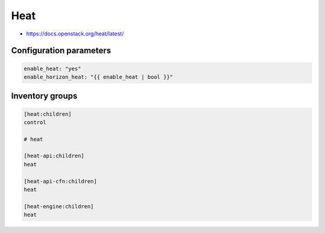 ====
Heat
====

* https://docs.openstack.org/heat/latest/

Configuration parameters
========================

.. code-block:: yaml

   enable_heat: "yes"
   enable_horizon_heat: "{{ enable_heat | bool }}"

Inventory groups
================

.. code-block:: ini

   [heat:children]
   control

   # heat

   [heat-api:children]
   heat

   [heat-api-cfn:children]
   heat

   [heat-engine:children]
   heat
